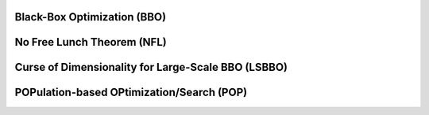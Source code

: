 Black-Box Optimization (BBO)
============================

No Free Lunch Theorem (NFL)
============================

Curse of Dimensionality for Large-Scale BBO (LSBBO)
===================================================

POPulation-based OPtimization/Search (POP)
==========================================
